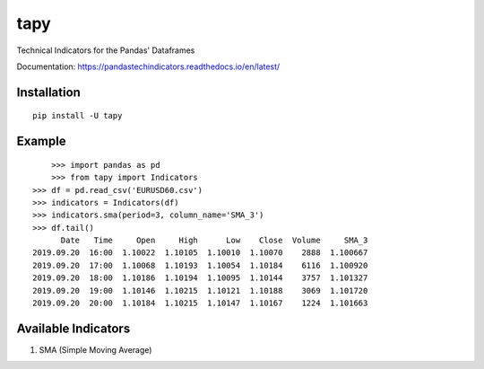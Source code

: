 tapy
====

Technical Indicators for the Pandas' Dataframes

Documentation: https://pandastechindicators.readthedocs.io/en/latest/

Installation
------------

::

    pip install -U tapy

Example
-------

::


	>>> import pandas as pd
	>>> from tapy import Indicators
    >>> df = pd.read_csv('EURUSD60.csv')
    >>> indicators = Indicators(df)
    >>> indicators.sma(period=3, column_name='SMA_3')
    >>> df.tail()
      	  Date   Time     Open     High      Low    Close  Volume     SMA_3
    2019.09.20  16:00  1.10022  1.10105  1.10010  1.10070    2888  1.100667
    2019.09.20  17:00  1.10068  1.10193  1.10054  1.10184    6116  1.100920
    2019.09.20  18:00  1.10186  1.10194  1.10095  1.10144    3757  1.101327
    2019.09.20  19:00  1.10146  1.10215  1.10121  1.10188    3069  1.101720
    2019.09.20  20:00  1.10184  1.10215  1.10147  1.10167    1224  1.101663


Available Indicators
--------------------

1. SMA (Simple Moving Average)

